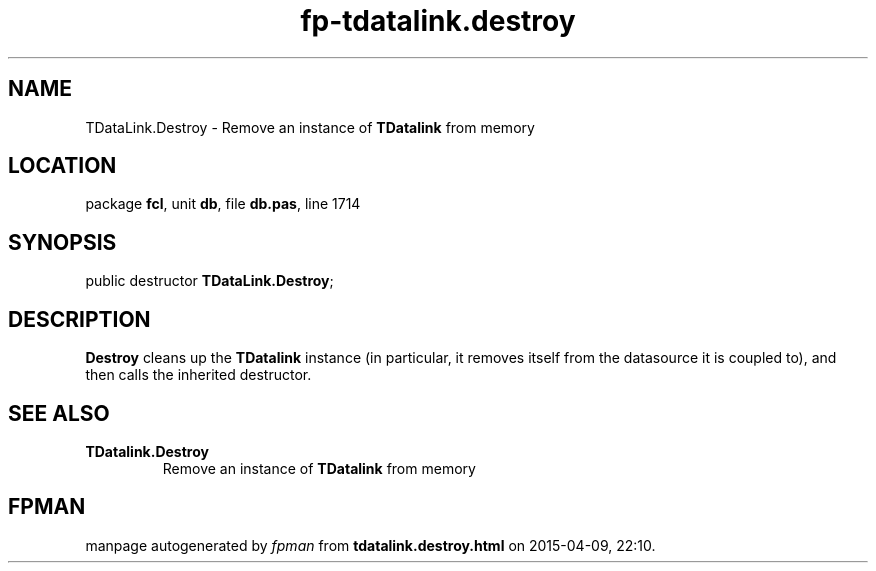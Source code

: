 .\" file autogenerated by fpman
.TH "fp-tdatalink.destroy" 3 "2014-03-14" "fpman" "Free Pascal Programmer's Manual"
.SH NAME
TDataLink.Destroy - Remove an instance of \fBTDatalink\fR from memory
.SH LOCATION
package \fBfcl\fR, unit \fBdb\fR, file \fBdb.pas\fR, line 1714
.SH SYNOPSIS
public destructor \fBTDataLink.Destroy\fR;
.SH DESCRIPTION
\fBDestroy\fR cleans up the \fBTDatalink\fR instance (in particular, it removes itself from the datasource it is coupled to), and then calls the inherited destructor.


.SH SEE ALSO
.TP
.B TDatalink.Destroy
Remove an instance of \fBTDatalink\fR from memory

.SH FPMAN
manpage autogenerated by \fIfpman\fR from \fBtdatalink.destroy.html\fR on 2015-04-09, 22:10.

